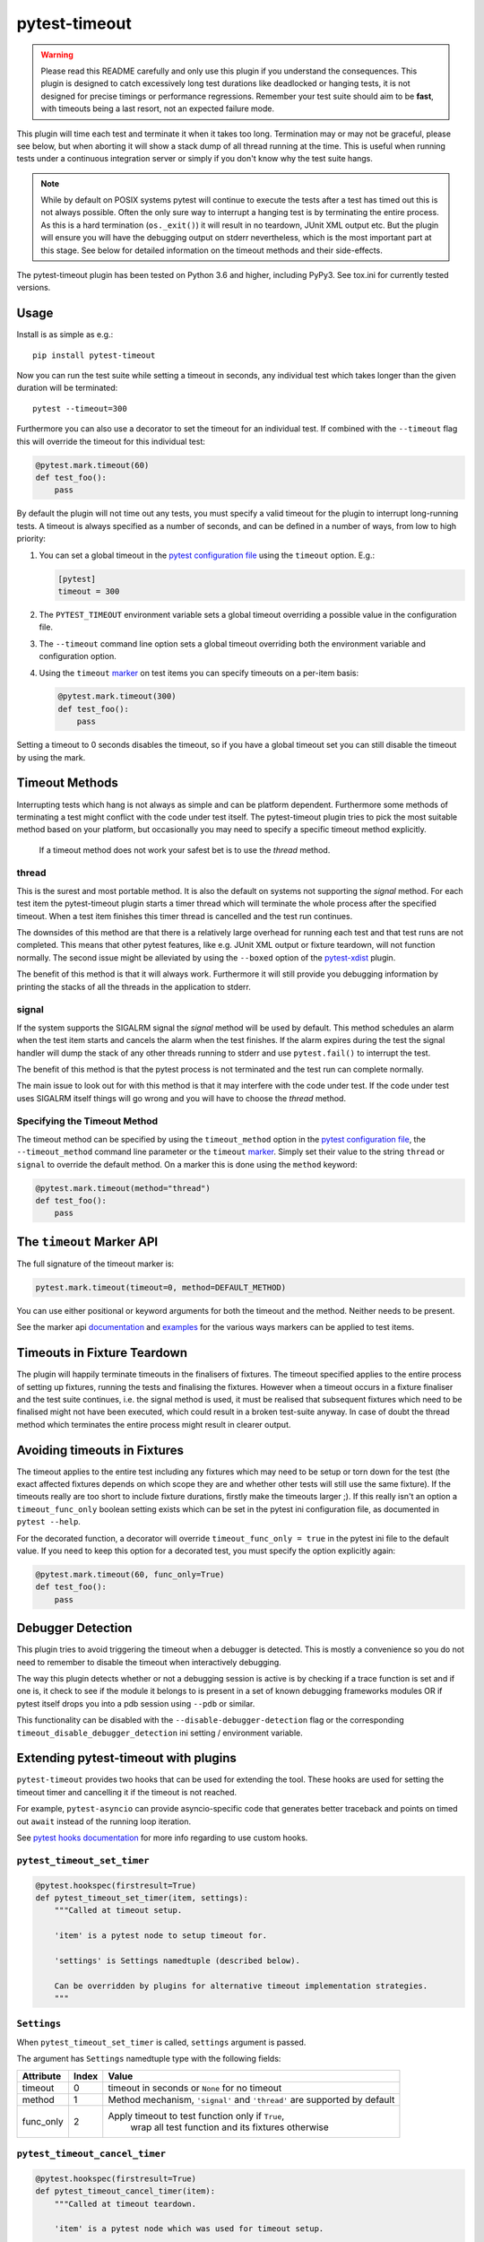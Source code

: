 ==============
pytest-timeout
==============

|python| |version| |anaconda| |ci| |pre-commit|

.. |version| image:: https://img.shields.io/pypi/v/pytest-timeout.svg
  :target: https://pypi.python.org/pypi/pytest-timeout

.. |anaconda| image:: https://img.shields.io/conda/vn/conda-forge/pytest-timeout.svg
  :target: https://anaconda.org/conda-forge/pytest-timeout

.. |ci| image:: https://github.com/pytest-dev/pytest-timeout/workflows/build/badge.svg
  :target: https://github.com/pytest-dev/pytest-timeout/actions

.. |python| image:: https://img.shields.io/pypi/pyversions/pytest-timeout.svg
  :target: https://pypi.python.org/pypi/pytest-timeout/

.. |pre-commit| image:: https://results.pre-commit.ci/badge/github/pytest-dev/pytest-timeout/master.svg
   :target: https://results.pre-commit.ci/latest/github/pytest-dev/pytest-timeout/master


.. warning::

   Please read this README carefully and only use this plugin if you
   understand the consequences.  This plugin is designed to catch
   excessively long test durations like deadlocked or hanging tests,
   it is not designed for precise timings or performance regressions.
   Remember your test suite should aim to be **fast**, with timeouts
   being a last resort, not an expected failure mode.

This plugin will time each test and terminate it when it takes too
long.  Termination may or may not be graceful, please see below, but
when aborting it will show a stack dump of all thread running at the
time.  This is useful when running tests under a continuous
integration server or simply if you don't know why the test suite
hangs.

.. note::

   While by default on POSIX systems pytest will continue to execute
   the tests after a test has timed out this is not always possible.
   Often the only sure way to interrupt a hanging test is by
   terminating the entire process.  As this is a hard termination
   (``os._exit()``) it will result in no teardown, JUnit XML output
   etc.  But the plugin will ensure you will have the debugging output
   on stderr nevertheless, which is the most important part at this
   stage.  See below for detailed information on the timeout methods
   and their side-effects.

The pytest-timeout plugin has been tested on Python 3.6 and higher,
including PyPy3.  See tox.ini for currently tested versions.


Usage
=====

Install is as simple as e.g.::

   pip install pytest-timeout

Now you can run the test suite while setting a timeout in seconds, any
individual test which takes longer than the given duration will be
terminated::

   pytest --timeout=300

Furthermore you can also use a decorator to set the timeout for an
individual test.  If combined with the ``--timeout`` flag this will
override the timeout for this individual test:

.. code:: python

   @pytest.mark.timeout(60)
   def test_foo():
       pass

By default the plugin will not time out any tests, you must specify a
valid timeout for the plugin to interrupt long-running tests.  A
timeout is always specified as a number of seconds, and can be
defined in a number of ways, from low to high priority:

1. You can set a global timeout in the `pytest configuration file`__
   using the ``timeout`` option.  E.g.:

   .. code:: ini

      [pytest]
      timeout = 300

2. The ``PYTEST_TIMEOUT`` environment variable sets a global timeout
   overriding a possible value in the configuration file.

3. The ``--timeout`` command line option sets a global timeout
   overriding both the environment variable and configuration option.

4. Using the ``timeout`` marker_ on test items you can specify
   timeouts on a per-item basis:

   .. code:: python

      @pytest.mark.timeout(300)
      def test_foo():
          pass

__ https://docs.pytest.org/en/latest/reference.html#ini-options-ref

.. _marker: https://docs.pytest.org/en/latest/mark.html

Setting a timeout to 0 seconds disables the timeout, so if you have a
global timeout set you can still disable the timeout by using the
mark.

Timeout Methods
===============

Interrupting tests which hang is not always as simple and can be
platform dependent.  Furthermore some methods of terminating a test
might conflict with the code under test itself.  The pytest-timeout
plugin tries to pick the most suitable method based on your platform,
but occasionally you may need to specify a specific timeout method
explicitly.

   If a timeout method does not work your safest bet is to use the
   *thread* method.

thread
------

This is the surest and most portable method.  It is also the default
on systems not supporting the *signal* method.  For each test item the
pytest-timeout plugin starts a timer thread which will terminate the
whole process after the specified timeout.  When a test item finishes
this timer thread is cancelled and the test run continues.

The downsides of this method are that there is a relatively large
overhead for running each test and that test runs are not completed.
This means that other pytest features, like e.g. JUnit XML output or
fixture teardown, will not function normally.  The second issue might
be alleviated by using the ``--boxed`` option of the pytest-xdist_
plugin.

.. _pytest-xdist: https://pypi.org/project/pytest-xdist/

The benefit of this method is that it will always work.  Furthermore
it will still provide you debugging information by printing the stacks
of all the threads in the application to stderr.

signal
------

If the system supports the SIGALRM signal the *signal* method will be
used by default.  This method schedules an alarm when the test item
starts and cancels the alarm when the test finishes.  If the alarm expires
during the test the signal handler will dump the stack of any other threads
running to stderr and use ``pytest.fail()`` to interrupt the test.

The benefit of this method is that the pytest process is not
terminated and the test run can complete normally.

The main issue to look out for with this method is that it may
interfere with the code under test.  If the code under test uses
SIGALRM itself things will go wrong and you will have to choose the
*thread* method.

Specifying the Timeout Method
-----------------------------

The timeout method can be specified by using the ``timeout_method``
option in the `pytest configuration file`__, the ``--timeout_method``
command line parameter or the ``timeout`` marker_.  Simply set their
value to the string ``thread`` or ``signal`` to override the default
method.  On a marker this is done using the ``method`` keyword:

.. code:: python

   @pytest.mark.timeout(method="thread")
   def test_foo():
       pass

__ https://docs.pytest.org/en/latest/reference.html#ini-options-ref

.. _marker: https://docs.pytest.org/en/latest/mark.html

The ``timeout`` Marker API
==========================

The full signature of the timeout marker is:

.. code:: python

   pytest.mark.timeout(timeout=0, method=DEFAULT_METHOD)

You can use either positional or keyword arguments for both the
timeout and the method.  Neither needs to be present.

See the marker api documentation_ and examples_ for the various ways
markers can be applied to test items.

.. _documentation: https://docs.pytest.org/en/latest/mark.html

.. _examples: https://docs.pytest.org/en/latest/example/markers.html#marking-whole-classes-or-modules


Timeouts in Fixture Teardown
============================

The plugin will happily terminate timeouts in the finalisers of
fixtures.  The timeout specified applies to the entire process of
setting up fixtures, running the tests and finalising the fixtures.
However when a timeout occurs in a fixture finaliser and the test
suite continues, i.e. the signal method is used, it must be realised
that subsequent fixtures which need to be finalised might not have
been executed, which could result in a broken test-suite anyway.  In
case of doubt the thread method which terminates the entire process
might result in clearer output.

Avoiding timeouts in Fixtures
=============================

The timeout applies to the entire test including any fixtures which
may need to be setup or torn down for the test (the exact affected
fixtures depends on which scope they are and whether other tests will
still use the same fixture).  If the timeouts really are too short to
include fixture durations, firstly make the timeouts larger ;).  If
this really isn't an option a ``timeout_func_only`` boolean setting
exists which can be set in the pytest ini configuration file, as
documented in ``pytest --help``.

For the decorated function, a decorator will override
``timeout_func_only = true`` in the pytest ini file to the default
value. If you need to keep this option for a decorated test, you
must specify the option explicitly again:

.. code:: python

   @pytest.mark.timeout(60, func_only=True)
   def test_foo():
       pass


Debugger Detection
==================

This plugin tries to avoid triggering the timeout when a debugger is
detected.  This is mostly a convenience so you do not need to remember
to disable the timeout when interactively debugging.

The way this plugin detects whether or not a debugging session is
active is by checking if a trace function is set and if one is, it
check to see if the module it belongs to is present in a set of known
debugging frameworks modules OR if pytest itself drops you into a pdb
session using ``--pdb`` or similar.

This functionality can be disabled with the ``--disable-debugger-detection`` flag
or the corresponding ``timeout_disable_debugger_detection`` ini setting / environment
variable.


Extending pytest-timeout with plugins
=====================================

``pytest-timeout`` provides two hooks that can be used for extending the tool.  These
hooks are used for setting the timeout timer and cancelling it if the timeout is not
reached.

For example, ``pytest-asyncio`` can provide asyncio-specific code that generates better
traceback and points on timed out ``await`` instead of the running loop iteration.

See `pytest hooks documentation
<https://docs.pytest.org/en/latest/how-to/writing_hook_functions.html>`_ for more info
regarding to use custom hooks.

``pytest_timeout_set_timer``
----------------------------

.. code:: python

   @pytest.hookspec(firstresult=True)
   def pytest_timeout_set_timer(item, settings):
       """Called at timeout setup.

       'item' is a pytest node to setup timeout for.

       'settings' is Settings namedtuple (described below).

       Can be overridden by plugins for alternative timeout implementation strategies.
       """


``Settings``
------------

When ``pytest_timeout_set_timer`` is called, ``settings`` argument is passed.

The argument has ``Settings`` namedtuple type with the following fields:

+-----------+-------+--------------------------------------------------------+
|Attribute  | Index | Value                                                  |
+===========+=======+========================================================+
| timeout   | 0     | timeout in seconds or ``None`` for no timeout          |
+-----------+-------+--------------------------------------------------------+
| method    | 1     | Method mechanism,                                      |
|           |       | ``'signal'`` and ``'thread'`` are supported by default |
+-----------+-------+--------------------------------------------------------+
| func_only | 2     | Apply timeout to test function only if ``True``,       |
|           |       |  wrap all test function and its fixtures otherwise     |
+-----------+-------+--------------------------------------------------------+

``pytest_timeout_cancel_timer``
-------------------------------

.. code:: python

   @pytest.hookspec(firstresult=True)
   def pytest_timeout_cancel_timer(item):
       """Called at timeout teardown.

       'item' is a pytest node which was used for timeout setup.

       Can be overridden by plugins for alternative timeout implementation strategies.
       """

``is_debugging``
----------------

When the timeout occurs, user can open the debugger session. In this case, the timeout
should be discarded.  A custom hook can check this case by calling ``is_debugging()``
function:

.. code:: python

   import pytest
   import pytest_timeout


   def on_timeout():
       if pytest_timeout.is_debugging():
           return
       pytest.fail("+++ Timeout +++")



Session Timeout
===============

The above mentioned timeouts are all per test function. 
The "per test function" timeouts will stop an individual test
from taking too long. We may also want to limit the time of the entire 
set of tests running in one session. A session all of the tests
that will be run with one invokation of pytest.

A session timeout is set with `--session-timeout` and is in seconds.

The following example shows a session timeout of 10 minutes (600 seconds)::

   pytest --session-timeout=600

You can also set the session timeout the pytest configuration file using the ``session_timeout`` option:

   .. code:: ini

      [pytest]
      session_timeout = 600

Cooperative timeouts
-----------------

Session timeouts are cooperative timeouts. The plugin checks the session time at the end of
each test function, and stops further tests from running if the session timeout is exceeded.

Combining session and function timeouts
---------------------------------------

It works fine to combine both session and function timeouts.
For example, to limit test functions to 5 seconds and the full session to 100 seconds::

   pytest --timeout=5 --session-timeout=100


Changelog
=========

Unreleased
----------

- Fix debugger detection for recent VSCode, this compiles pydevd using
  cython which is now correctly detected.  Thanks Adrian Gielniewski.
- Switched to using Pytest's ``TerminalReporter`` instead of writing
  directly to ``sys.{stdout,stderr}``.
  This change also switches all output from ``sys.stderr`` to ``sys.stdout``.
  Thanks Pedro Algarvio.
- Pytest 7.0.0 is now the minimum supported version.  Thanks Pedro Algarvio.
- Add ``--session-timeout`` option and ``session_timeout`` setting.

2.2.0
-----

- Add ``--timeout-disable-debugger-detection`` flag, thanks
  Michael Peters

2.1.0
-----

- Get terminal width from shutil instead of deprecated py, thanks
  Andrew Svetlov.
- Add an API for extending ``pytest-timeout`` functionality
  with third-party plugins, thanks Andrew Svetlov.

2.0.2
-----

- Fix debugger detection on OSX, thanks Alexander Pacha.

2.0.1
-----

- Fix Python 2 removal, thanks Nicusor Picatureanu.

2.0.0
-----

- Increase pytest requirement to >=5.0.0.  Thanks Dominic Davis-Foster.
- Use thread timeout method when plugin is not called from main
  thread to avoid crash.
- Fix pycharm debugger detection so timeouts are not triggered during
  debugger usage.
- Dropped support for Python 2, minimum pytest version supported is 5.0.0.

1.4.2
-----

- Fix compatibility when run with pytest pre-releases, thanks
  Bruno Oliveira,
- Fix detection of third-party debuggers, thanks Bruno Oliveira.

1.4.1
-----

- Fix coverage compatibility which was broken by 1.4.0.

1.4.0
-----

- Better detection of when we are debugging, thanks Mattwmaster58.

1.3.4
-----

- Give the threads a name to help debugging, thanks Thomas Grainger.
- Changed location to https://github.com/pytest-dev/pytest-timeout
  because bitbucket is dropping mercurial support.  Thanks Thomas
  Grainger and Bruno Oliveira.

1.3.3
-----

- Fix support for pytest >= 3.10.

1.3.2
-----

- This changelog was omitted for the 1.3.2 release and was added
  afterwards.  Apologies for the confusion.
- Fix pytest 3.7.3 compatibility.  The capture API had changed
  slightly and this needed fixing.  Thanks Bruno Oliveira for the
  contribution.

1.3.1
-----

- Fix deprecation warning on Python 3.6.  Thanks Mickaël Schoentgen
- Create a valid tag for the release.  Somehow this didn't happen for
  1.3.0, that tag points to a non-existing commit.

1.3.0
-----

- Make it possible to only run the timeout timer on the test function
  and not the whole fixture setup + test + teardown duration.  Thanks
  Pedro Algarvio for the work!
- Use the new pytest marker API, Thanks Pedro Algarvio for the work!

1.2.1
-----

- Fix for pytest 3.3, thanks Bruno Oliveira.
- Update supported python versions:
  - Add CPython 3.6.
  - Drop CPyhon 2.6 (as did pytest 3.3)
  - Drop CPyhon 3.3
  - Drop CPyhon 3.4

1.2.0
-----

* Allow using floats as timeout instead of only integers, thanks Tom
  Myers.

1.1.0
-----

* Report (default) timeout duration in header, thanks Holger Krekel.

1.0.0
-----

* Bump version to 1.0 to commit to semantic versioning.
* Fix issue #12: Now compatible with pytest 2.8, thanks Holger Krekel.
* No longer test with pexpect on py26 as it is no longer supported
* Require pytest 2.8 and use new hookimpl decorator

0.5
---

* Timeouts will no longer be triggered when inside an interactive pdb
  session started by ``pytest.set_trace()`` / ``pdb.set_trace()``.

* Add pypy3 environment to tox.ini.

* Transfer repository to pytest-dev team account.

0.4
---

* Support timeouts happening in (session scoped) finalizers.

* Change command line option --timeout_method into --timeout-method
  for consistency with pytest

0.3
---

* Added the PYTEST_TIMEOUT environment variable as a way of specifying
  the timeout (closes issue #2).

* More flexible marker argument parsing: you can now specify the
  method using a positional argument.

* The plugin is now enabled by default.  There is no longer a need to
  specify ``timeout=0`` in the configuration file or on the command
  line simply so that a marker would work.


0.2
---

* Add a marker to modify the timeout delay using a @pytest.timeout(N)
  syntax, thanks to Laurant Brack for the initial code.

* Allow the timeout marker to select the timeout method using the
  ``method`` keyword argument.

* Rename the --nosigalrm option to --method=thread to future proof
  support for eventlet and gevent.  Thanks to Ronny Pfannschmidt for
  the hint.

* Add ``timeout`` and ``timeout_method`` items to the configuration
  file so you can enable and configure the plugin using the ini file.
  Thanks to Holger Krekel and Ronny Pfannschmidt for the hints.

* Tested (and fixed) for python 2.6, 2.7 and 3.2.
